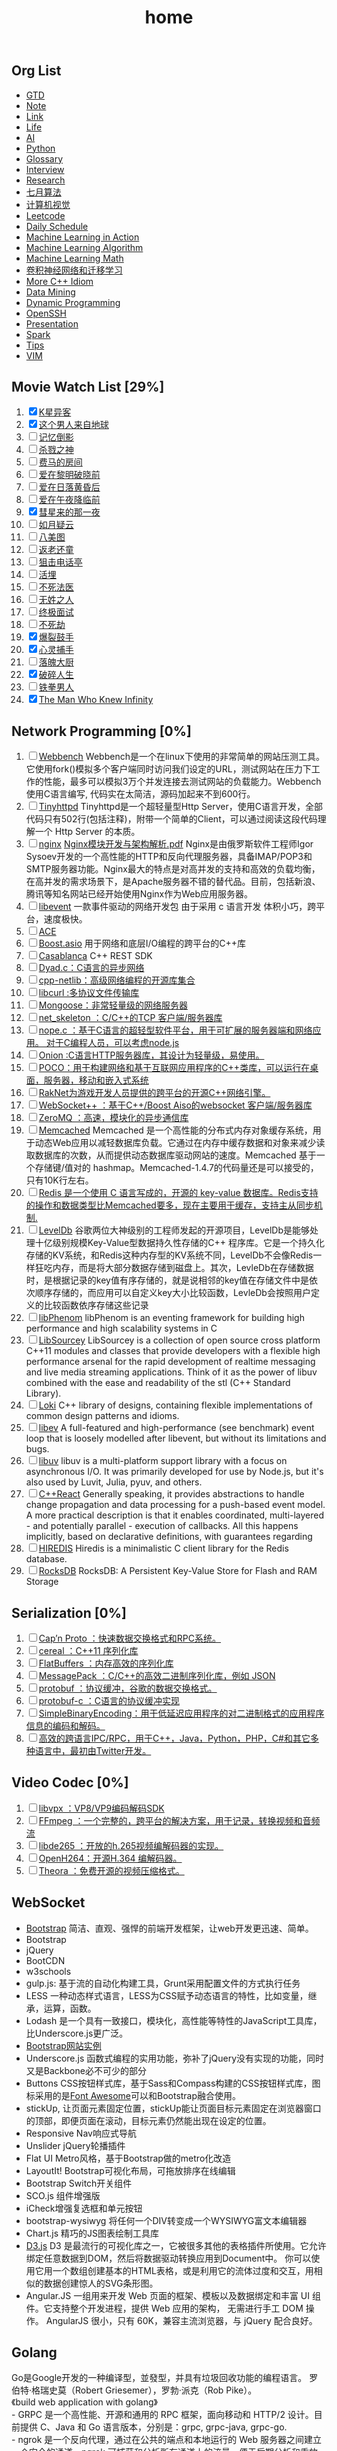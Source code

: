 #+OPTIONS: toc:nil ^:nil author:nil date:nil html-postamble:nil
#+HTML_HEAD: <link rel="stylesheet" type="text/css" href="style.css" />
#+TITLE: home
** Org List
+ [[file:gtd.org][GTD]]
+ [[file:note.org][Note]]
+ [[file:link.org][Link]]
+ [[file:life.org][Life]]
+ [[file:ai.org][AI]]
+ [[file:python.org][Python]]
+ [[file:glossary.org][Glossary]]
+ [[file:interview.org][Interview]]
+ [[file:research.org][Research]]
+ [[file:julyalgo.org][七月算法]]
+ [[file:cv.org][计算机视觉]]
+ [[file:leetcode.org][Leetcode]]
+ [[file:daily.org][Daily Schedule]]
+ [[file:mlaction.org][Machine Learning in Action]]
+ [[file:mlalgo.org][Machine Learning Algorithm]]
+ [[file:mlmath.org][Machine Learning Math]]
+ [[file:cnn.org][卷积神经网络和迁移学习]]
+ [[file:cpp.org][More C++ Idiom]]
+ [[file:dm.org][Data Mining]]
+ [[file:dp.org][Dynamic Programming]]
+ [[file:openssh.org][OpenSSH]]
+ [[file:presentation.org][Presentation]]
+ [[file:spark.org][Spark]]
+ [[file:tips.org][Tips]]
+ [[file:vim.org][VIM]]

** Movie Watch List [29%]
   1. [X] [[http://baike.baidu.com/link?url=NbSqf7rj2HnEwMyfetzJLzOovtfZFOGlXXI5AjUiDXtpUMUNqlUp0bVvQRkcFFQhxJiHAAyOP1XOLRpPdkPbq4uhfyN_gsyMRvWredpRtakdh4qE5EOG4cNTB2bSmTzG][K星异客]]
   2. [X] [[http://baike.baidu.com/item/%E8%BF%99%E4%B8%AA%E7%94%B7%E4%BA%BA%E6%9D%A5%E8%87%AA%E5%9C%B0%E7%90%83/34784][这个男人来自地球]]
   3. [ ] [[http://baike.baidu.com/link?url=WX52hbmi-jXWwORfmjTEYnhz2qs7G65RGyubn66gARc9x41wPJi09v_YNuYPxUjbwO8aQWnfxYVU_MIxznuYkxGof3X_evivbz_-rqxe7aOrLd_BBE1a17HbYhmbn0tifiICOxWlysjiG9HT2GHFha][记忆倒影]]
   4. [ ] [[http://baike.baidu.com/link?url=piMCLO_iJki7ZUFGndrXkA9OwhD0yT-WPFJeDoO9aKL32TqfOTZOJ1dNq47I1bTptXzraoRA_of9pzOvsZ9Pnu6pnDMGberjPdkOC7TsX6bipx-wqP28w0WGU9mSXHV36L1rx4kH1fLhoHCQDjewTqkR-2P3vnRlGLacFFOay8ljSfqk6hEGD6jIT_HvYou6ZpXbu75jpep6nDU33z7Z-q][杀戮之神]]
   5. [ ] [[http://baike.baidu.com/link?url=bj4rrPWHbDhrj6ZowBXIm3tGwho9j8aP_e7rXje_NzzFE6hqsgyCDCa_i6fMIbldX0UoFL92QqVnpY8nk-TfUkJcQM--yoiWk2eZKMXPVMud3AQ3nqVmR8To6qulTQEl3TFx6NPsfbmKvEc_I-szmTqjXu5t0Pnjl7WyB2FP46QaUzWH_1PxEgaxArWaqTSJcUV0QCYLpUq7zK39AG3zO0E6hYJsHYszIjm9MihTFoK][费马的房间]]
   6. [ ] [[http://baike.baidu.com/view/422773.htm][爱在黎明破晓前]]
   7. [ ] [[http://baike.baidu.com/subview/11507299/11853563.htm][爱在日落黄昏后]]
   8. [ ] [[http://baike.baidu.com/view/9264244.htm][爱在午夜降临前]]
   9. [X] [[http://baike.baidu.com/link?url=AdEypV0iNPlQVrq0IE9iKvglqpMu_gIEl11xJEzEqqMTbKTUeNYzJ1hXza40kt6aOTkQigE-9bfOpg_03KKUDHcEZaxbyT4-P9OZopW3qZubhZSW33KRjvkkF9z9bB_pMpr8YUyWbZlr1UPW_xNXHmhdxfL23t5_-xS4bw4oAh7][彗星来的那一夜]]
   10. [ ] [[http://baike.baidu.com/view/1467670.htm][如月疑云]]
   11. [ ] [[http://baike.baidu.com/item/%E5%85%AB%E7%BE%8E%E5%9B%BE/13214956][八美图]]
   12. [ ] [[http://baike.baidu.com/link?url=S49ftDX_LAEfMEnX9ev2jJG1tvhV32SUi0fpLxSKd2xY1kfO758REJUo5dcjOZbcM1BiY56GVS3MI7DXpTy6-pXkgTWCmJ4P-2c0kJE-vfXJMHMd6yfJnpwHYXGu--nx][返老还童]]
   13. [ ] [[http://baike.baidu.com/link?url=vAtZ2Ac7NXDDoabBmDm0cbKtHP_qd-k0kddQ5iNx1_sIWi30YZFONndTL4SyksWn4309nCeS3vxi_MHA1DpMzEDpv-pRCB3W1pDkiQ2cAwghWC_1IvJN3ZbVvMmqX1xy05C4ik0Ci_uJWHOXlybI4K][狙击电话亭]]
   14. [ ] [[http://baike.baidu.com/link?url=ZjnYpwl0xeLAFvwiw0EypcqKKynTIwX5oam8Gny4D_TtEJIdcVHjkRiJvKkQ8nBQ9B2uVH8n_uYLdKhUiRk2YEnQtFT_E5vSIZ_7Lw2PRF_][活埋]]
   15. [ ] [[http://baike.baidu.com/link?url=lg3r4yU2i2gfpJDx9bqjalhPLDEu6fsEwI3U1iwwKSVptACCVA5GZsczWJL6dCpzt2FJfebnq5MxLbeytjKubA2Tci3BmTblTrPzc9yA1WyOCSMxXfTgaUX7H4W8XOGr][不死法医]]
   16. [ ] [[http://baike.baidu.com/link?url=RMMTEhx_v4wqL9rmgkpqe56gGclOPOvuIsU_ZOE_-e_qVx-aULN2ozmUsNRYkTzYfhfZp2ltXjHG-TuxPSXT_wd5f4fkD4_KrbEtfPqoYa-0nl-Q6y1wr9zz22843g3n][无姓之人]]
   17. [ ] [[http://baike.baidu.com/link?url=UyA7bnM_kHLUb2ll4w3aazhiODkIjC8JOR1591XPHR7ig2ldwYSe0nGVEYSgyY1xXgiLGTrITHmNeEr3XdRDAuEWE_wf5AwZprt7XTyxXiMwMIhDkT1FZ-WT7mCOVZ7O][终极面试]]
   18. [ ] [[http://baike.baidu.com/subview/395199/19979076.htm?fromtitle=unbreakable&fromid=8683649&type=syn#viewPageContent][不死劫]]
   19. [X] [[http://baike.baidu.com/item/%E7%88%86%E8%A3%82%E9%BC%93%E6%89%8B][爆裂鼓手]]
   20. [X] [[http://yale.lib.buaa.edu.cn/Show/Index?id=84241][心灵捕手]]
   21. [ ] [[http://yale.lib.buaa.edu.cn/Show/Index?id=84183][落魄大厨]]
   22. [X] [[http://yale.lib.buaa.edu.cn/show/index?id=84244][破碎人生]]
   23. [ ] [[http://list.youku.com/show/id_zcc0413ea962411de83b1.html][铁拳男人]]
   24. [X] [[http://yale.lib.buaa.edu.cn/show/index?id=84255][The Man Who Knew Infinity]]

** Network Programming [0%]
   1. [ ] [[https://github.com/EZLippi/WebBench][Webbench]]
      Webbench是一个在linux下使用的非常简单的网站压测工具。它使用fork()模拟多个客户端同时访问我们设定的URL，测试网站在压力下工作的性能，最多可以模拟3万个并发连接去测试网站的负载能力。Webbench使用C语言编写, 代码实在太简洁，源码加起来不到600行。
   2. [ ] [[https://github.com/EZLippi/Tinyhttpd][Tinyhttpd]]
      Tinyhttpd是一个超轻量型Http Server，使用C语言开发，全部代码只有502行(包括注释)，附带一个简单的Client，可以通过阅读这段代码理解一个 Http Server 的本质。
   3. [ ] [[http://nginx.org/en/download.html][nginx]]
      [[C:\Users\bichongl\OneDrive\Books\Nginx模块开发与架构解析.pdf][Nginx模块开发与架构解析.pdf]] Nginx是由俄罗斯软件工程师Igor Sysoev开发的一个高性能的HTTP和反向代理服务器，具备IMAP/POP3和SMTP服务器功能。Nginx最大的特点是对高并发的支持和高效的负载均衡，在高并发的需求场景下，是Apache服务器不错的替代品。目前，包括新浪、腾讯等知名网站已经开始使用Nginx作为Web应用服务器。
   4. [ ] [[https://github.com/libevent/libevent][libevent]]
      一款事件驱动的网络开发包 由于采用 c 语言开发 体积小巧，跨平台，速度极快。
   5. [ ] [[http://www.cs.wustl.edu/~schmidt/ACE.html][ACE]]
   6. [ ] [[http://think-async.com/][Boost.asio]]
      用于网络和底层I/O编程的跨平台的C++库
   7. [ ] [[http://casablanca.codeplex.com/][Casablanca]]
      C++ REST SDK
   8. [ ] [[https://github.com/rxi/dyad][Dyad.c：C语言的异步网络]]
   9. [ ] [[http://cpp-netlib.org/][cpp-netlib：高级网络编程的开源库集合]]
   10. [ ] [[https://curl.haxx.se/libcurl/][libcurl :多协议文件传输库]]
   11. [ ] [[https://github.com/cesanta/mongoose][Mongoose：非常轻量级的网络服务器]]
   12. [ ] [[https://github.com/cesanta/fossa][net_skeleton ：C/C++的TCP 客户端/服务器库]]
   13. [ ] [[https://github.com/riolet/WAFer][nope.c ：基于C语言的超轻型软件平台，用于可扩展的服务器端和网络应用。 对于C编程人员，可以考虑node.js]]
   14. [ ] [[https://github.com/davidmoreno/onion][Onion :C语言HTTP服务器库，其设计为轻量级，易使用。]]
   15. [ ] [[https://github.com/pocoproject][POCO：用于构建网络和基于互联网应用程序的C++类库，可以运行在桌面，服务器，移动和嵌入式系统]]
   16. [ ] [[https://github.com/OculusVR/RakNet][RakNet为游戏开发人员提供的跨平台的开源C++网络引擎。]]
   17. [ ] [[https://github.com/zaphoyd/websocketpp][WebSocket++ ：基于C++/Boost Aiso的websocket 客户端/服务器库]]
   18. [ ] [[http://zeromq.org/][ZeroMQ ：高速，模块化的异步通信库]]
   19. [ ] [[http://memcached.org/][Memcached]]
       Memcached 是一个高性能的分布式内存对象缓存系统，用于动态Web应用以减轻数据库负载。它通过在内存中缓存数据和对象来减少读取数据库的次数，从而提供动态数据库驱动网站的速度。Memcached 基于一个存储键/值对的 hashmap。Memcached-1.4.7的代码量还是可以接受的，只有10K行左右。
   20. [ ] [[http://redis.io/][Redis 是一个使用 C 语言写成的，开源的 key-value 数据库。Redis支持的操作和数据类型比Memcached要多，现在主要用于缓存，支持主从同步机制.]]
   21. [ ] [[https://github.com/google/leveldb][LevelDb]]
       谷歌两位大神级别的工程师发起的开源项目，LevelDb是能够处理十亿级别规模Key-Value型数据持久性存储的C++ 程序库。它是一个持久化存储的KV系统，和Redis这种内存型的KV系统不同，LevelDb不会像Redis一样狂吃内存，而是将大部分数据存储到磁盘上。其次，LevleDb在存储数据时，是根据记录的key值有序存储的，就是说相邻的key值在存储文件中是依次顺序存储的，而应用可以自定义key大小比较函数，LevleDb会按照用户定义的比较函数依序存储这些记录
   22. [ ] [[https://github.com/facebook/libphenom][libPhenom]]
       libPhenom is an eventing framework for building high performance and high scalability systems in C
   23. [ ] [[https://github.com/sourcey/libsourcey][LibSourcey]]
       LibSourcey is a collection of open source cross platform C++11 modules and classes that provide developers with a flexible high performance arsenal for the rapid development of realtime messaging and live media streaming applications. Think of it as the power of libuv combined with the ease and readability of the stl (C++ Standard Library).
   24. [ ] [[http://loki-lib.sourceforge.net/][Loki]]
       C++ library of designs, containing flexible implementations of common design patterns and idioms.
   25. [ ] [[http://software.schmorp.de/pkg/libev.html][libev]]
       A full-featured and high-performance (see benchmark) event loop that is loosely modelled after libevent, but without its limitations and bugs.
   26. [ ] [[https://github.com/libuv/libuv][libuv]]
       libuv is a multi-platform support library with a focus on asynchronous I/O. It was primarily developed for use by Node.js, but it's also used by Luvit, Julia, pyuv, and others.
   27. [ ] [[https://github.com/schlangster/cpp.react][C++React]]
       Generally speaking, it provides abstractions to handle change propagation and data processing for a push-based event model. A more practical description is that it enables coordinated, multi-layered - and potentially parallel - execution of callbacks. All this happens implicitly, based on declarative definitions, with guarantees regarding
   28. [ ] [[https://github.com/redis/hiredis][HIREDIS]]
       Hiredis is a minimalistic C client library for the Redis database.
   29. [ ] [[https://github.com/facebook/rocksdb][RocksDB]]
       RocksDB: A Persistent Key-Value Store for Flash and RAM Storage

** Serialization [0%]
   1. [ ] [[http://kentonv.github.io/capnproto/][Cap’n Proto ：快速数据交换格式和RPC系统。]]
   2. [ ] [[https://github.com/USCiLab/cereal][cereal ：C++11 序列化库]]
   3. [ ] [[https://github.com/google/flatbuffers][FlatBuffers ：内存高效的序列化库]]
   4. [ ] [[https://github.com/msgpack/msgpack-c][MessagePack ：C/C++的高效二进制序列化库，例如 JSON]]
   5. [ ] [[http://code.google.com/p/protobuf/][protobuf ：协议缓冲，谷歌的数据交换格式。]]
   6. [ ] [[https://github.com/protobuf-c/protobuf-c][protobuf-c ：C语言的协议缓冲实现]]
   7. [ ] [[https://github.com/real-logic/simple-binary-encoding][SimpleBinaryEncoding：用于低延迟应用程序的对二进制格式的应用程序信息的编码和解码。]]
   8. [ ] [[https://thrift.apache.org/][高效的跨语言IPC/RPC，用于C++，Java，Python，PHP，C#和其它多种语言中，最初由Twitter开发。]]

** Video Codec [0%]
   1. [ ] [[http://www.webmproject.org/code/][libvpx ：VP8/VP9编码解码SDK]]
   2. [ ] [[https://www.ffmpeg.org/][FFmpeg ：一个完整的，跨平台的解决方案，用于记录，转换视频和音频流]]
   3. [ ] [[https://github.com/strukturag/libde265][libde265 ：开放的h.265视频编解码器的实现。]]
   4. [ ] [[https://github.com/cisco/openh264][OpenH264：开源H.364 编解码器。]]
   5. [ ] [[http://www.theora.org/][Theora ：免费开源的视频压缩格式。]]
** WebSocket
- [[http://www.bootcss.com/][Bootstrap]] 简洁、直观、强悍的前端开发框架，让web开发更迅速、简单。
- Bootstrap
- jQuery
- BootCDN
- w3schools
- gulp.js: 基于流的自动化构建工具，Grunt采用配置文件的方式执行任务
- LESS 一种动态样式语言，LESS为CSS赋予动态语言的特性，比如变量，继承，运算，函数。
- Lodash 是一个具有一致接口，模块化，高性能等特性的JavaScript工具库，比Underscore.js更广泛。
- [[http://expo.bootcss.com/][Bootstrap网站实例]]
- Underscore.js 函数式编程的实用功能，弥补了jQuery没有实现的功能，同时又是Backbone必不可少的部分
- Buttons CSS按钮样式库，基于Sass和Compass构建的CSS按钮样式库，图标采用的是[[http://www.bootcss.com/p/font-awesome/][Font Awesome]]可以和Bootstrap融合使用。
- stickUp, 让页面元素固定位置，stickUp能让页面目标元素固定在浏览器窗口的顶部，即便页面在滚动，目标元素仍然能出现在设定的位置。
- Responsive Nav响应式导航
- Unslider jQuery轮播插件
- Flat UI Metro风格，基于Bootstrap做的metro化改造
- LayoutIt! Bootstrap可视化布局，可拖放排序在线编辑
- Bootstrap Switch开关组件
- SCO.js 组件增强版
- iCheck增强复选框和单元按钮
- bootstrap-wysiwyg 将任何一个DIV转变成一个WYSIWYG富文本编辑器
- Chart.js 精巧的JS图表绘制工具库
- [[https://d3js.org/][D3.js]] D3 是最流行的可视化库之一，它被很多其他的表格插件所使用。它允许绑定任意数据到DOM，然后将数据驱动转换应用到Document中。
  你可以使用它用一个数组创建基本的HTML表格，或是利用它的流体过度和交互，用相似的数据创建惊人的SVG条形图。
- Angular.JS 一组用来开发 Web 页面的框架、模板以及数据绑定和丰富 UI 组件。它支持整个开发进程，提供 Web 应用的架构，
  无需进行手工 DOM 操作。 AngularJS 很小，只有 60K，兼容主流浏览器，与 jQuery 配合良好。
** Golang
#+BEGIN_VERSE
Go是Google开发的一种编译型，並發型，并具有垃圾回收功能的编程语言。 罗伯特·格瑞史莫（Robert Griesemer），罗勃·派克（Rob Pike）。
《build web application with golang》
- GRPC 是一个高性能、开源和通用的 RPC 框架，面向移动和 HTTP/2 设计。目前提供 C、Java 和 Go 语言版本，分别是：grpc, grpc-java, grpc-go.
- ngrok 是一个反向代理，通过在公共的端点和本地运行的 Web 服务器之间建立一个安全的通道。ngrok 可捕获和分析所有通道上的流量，便于后期分析和重放。
- IPFS 是分布式文件系统，寻求连接所有计算机设备的相同文件系统。在某些方面，这很类似于原始的 Web 目标，但是 IPFS 最终会更像单个比特流群交换的 git 对象。
- Yoke 是 Postgres 的高可用集群，具有自动切换和自动集群恢复。Postgres冗余/自动故障转移解决方案，提供一个高可用PostgreSQL集群的简单管理。
#+END_VERSE

